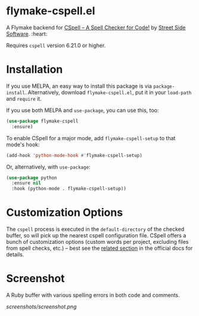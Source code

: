 * flymake-cspell.el

A Flymake backend for [[https://cspell.org/][CSpell -- A Spell Checker for Code!]] by [[https://streetsidesoftware.com][Street
Side Software]]. :heart:

Requires =cspell= version 6.21.0 or higher.

* Installation

If you use MELPA, an easy way to install this package is via
=package-install=. Alternatively, download =flymake-cspell.el=, put it in
your =load-path= and =require= it.

If you use both MELPA and =use-package=, you can use this, too:

#+begin_src emacs-lisp
(use-package flymake-cspell
  :ensure)
#+end_src

To enable CSpell for a major mode, add =flymake-cspell-setup= to that
mode's hook:

#+begin_src emacs-lisp
(add-hook 'python-mode-hook #'flymake-cspell-setup)
#+end_src

Or, alternatively, with =use-package=:

#+begin_src emacs-lisp
(use-package python
  :ensure nil
  :hook (python-mode . flymake-cspell-setup))
#+end_src

* Customization Options

The =cspell= process is executed in the =default-directory= of the checked
buffer, so will pick up the nearest cspell configuration file. CSpell
offers a bunch of customization options (custom words per project,
excluding files from spell checks, etc.) -- best see the [[https://cspell.org/configuration/][related section]]
in the official docs for details.

* Screenshot

A Ruby buffer with various spelling errors in both code and comments.

[[screenshots/screenshot.png]]

